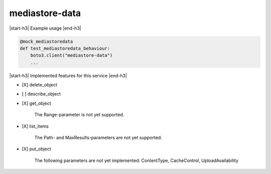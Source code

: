 .. _implementedservice_mediastore-data:

.. |start-h3| raw:: html

    <h3>

.. |end-h3| raw:: html

    </h3>

===============
mediastore-data
===============

|start-h3| Example usage |end-h3|

.. sourcecode:: python

            @mock_mediastoredata
            def test_mediastoredata_behaviour:
                boto3.client("mediastore-data")
                ...



|start-h3| Implemented features for this service |end-h3|

- [X] delete_object
- [ ] describe_object
- [X] get_object
  
        The Range-parameter is not yet supported.
        

- [X] list_items
  
        The Path- and MaxResults-parameters are not yet supported.
        

- [X] put_object
  
        The following parameters are not yet implemented: ContentType, CacheControl, UploadAvailability
        


